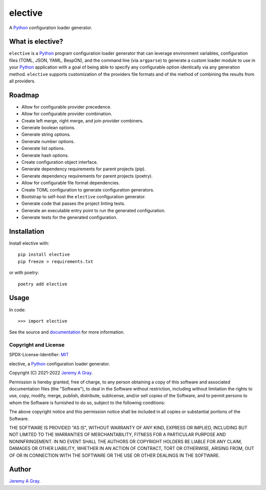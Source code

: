 .. ****************************************************************************
..
.. elective, a Python configuration loader generator
..
.. Copyright 2021-2025 Jeremy A Gray <gray@flyquackswim.com>.
..
.. All rights reserved.
..
.. SPDX-License-Identifier: MIT
..
.. ****************************************************************************

==========
 elective
==========

A `Python`_ configuration loader generator.

.. image:: https://badge.fury.io/py/elective.svg
   :target: https://badge.fury.io/py/elective
   :alt: PyPI Version
.. image:: https://readthedocs.org/projects/elective/badge/?version=latest
   :target: https://elective.readthedocs.io/en/latest/?badge=latest
   :alt: Documentation Status

What is elective?
=================

``elective`` is a `Python`_ program configuration loader generator that
can leverage environment variables, configuration files (TOML, JSON,
YAML, BespON), and the command line (via ``argparse``) to generate a
custom loader module to use in your `Python`_ application with a goal of
being able to specify any configurable option identically via any
generation method.  ``elective`` supports customization of the
providers file formats and of the method of combining the results from
all providers.

Roadmap
=======

* Allow for configurable provider precedence.
* Allow for configurable provider combination.
* Create left merge, right merge, and join provider combiners.
* Generate boolean options.
* Generate string options.
* Generate number options.
* Generate list options.
* Generate hash options.
* Create configuration object interface.
* Generate dependency requirements for parent projects (pip).
* Generate dependency requirements for parent projects (poetry).
* Allow for configurable file format dependencies.
* Create TOML configuration to generate configuration generators.
* Bootstrap to self-host the ``elective`` configuration generator.
* Generate code that passes the project linting tests.
* Generate an executable entry point to run the generated configuration.
* Generate tests for the generated configuration.

Installation
============

Install elective with::

  pip install elective
  pip freeze > requirements.txt

or with poetry::

  poetry add elective

Usage
=====

In code::

  >>> import elective

See the source and `documentation
<https://elective.readthedocs.io/en/latest/>`_ for more information.

Copyright and License
---------------------

SPDX-License-Identifier: `MIT`_

elective, a `Python`_ configuration loader generator.

Copyright (C) 2021-2022 `Jeremy A Gray <gray@flyquackswim.com>`_.

Permission is hereby granted, free of charge, to any person obtaining
a copy of this software and associated documentation files (the
"Software"), to deal in the Software without restriction, including
without limitation the rights to use, copy, modify, merge, publish,
distribute, sublicense, and/or sell copies of the Software, and to
permit persons to whom the Software is furnished to do so, subject to
the following conditions:

The above copyright notice and this permission notice shall be
included in all copies or substantial portions of the Software.

THE SOFTWARE IS PROVIDED "AS IS", WITHOUT WARRANTY OF ANY KIND,
EXPRESS OR IMPLIED, INCLUDING BUT NOT LIMITED TO THE WARRANTIES OF
MERCHANTABILITY, FITNESS FOR A PARTICULAR PURPOSE AND
NONINFRINGEMENT. IN NO EVENT SHALL THE AUTHORS OR COPYRIGHT HOLDERS BE
LIABLE FOR ANY CLAIM, DAMAGES OR OTHER LIABILITY, WHETHER IN AN ACTION
OF CONTRACT, TORT OR OTHERWISE, ARISING FROM, OUT OF OR IN CONNECTION
WITH THE SOFTWARE OR THE USE OR OTHER DEALINGS IN THE SOFTWARE.

Author
======

`Jeremy A Gray <gray@flyquackswim.com>`_.

.. _MIT: https://spdx.org/licenses/MIT.html
.. _Python: https://www.python.org/
